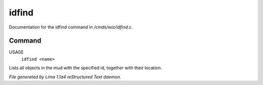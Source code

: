 idfind
*******

Documentation for the idfind command in */cmds/wiz/idfind.c*.

Command
=======

USAGE
  ``idfind <name>``

Lists all objects in the mud with the specified id,
together with their location.

.. TAGS: RST



*File generated by Lima 1.1a4 reStructured Text daemon.*
